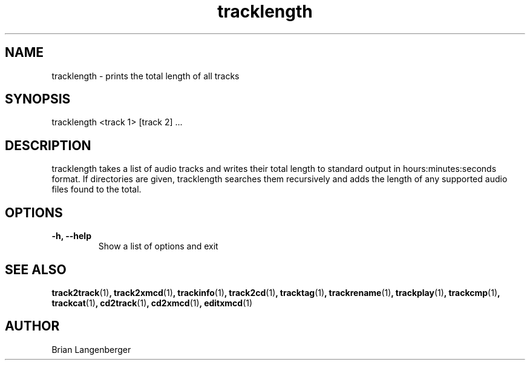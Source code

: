 .TH "tracklength" 1 "June 15, 2007" "" "Track Length"
.SH NAME
tracklength \- prints the total length of all tracks
.SH SYNOPSIS
tracklength <track 1> [track 2] ...
.SH DESCRIPTION
.PP
tracklength takes a list of audio tracks and writes their total
length to standard output in hours:minutes:seconds format.
If directories are given, tracklength searches them recursively
and adds the length of any supported audio files found to the
total.
.SH OPTIONS
.TP
\fB-h, --help\fR
Show a list of options and exit

.SH SEE ALSO
.BR track2track (1) ,
.BR track2xmcd (1) ,
.BR trackinfo (1) ,
.BR track2cd (1) ,
.BR tracktag (1) ,
.BR trackrename (1) ,
.BR trackplay (1) ,
.BR trackcmp (1) ,
.BR trackcat (1) ,
.BR cd2track (1) ,
.BR cd2xmcd (1) ,
.BR editxmcd (1)
.SH AUTHOR
.nf
Brian Langenberger
.f

